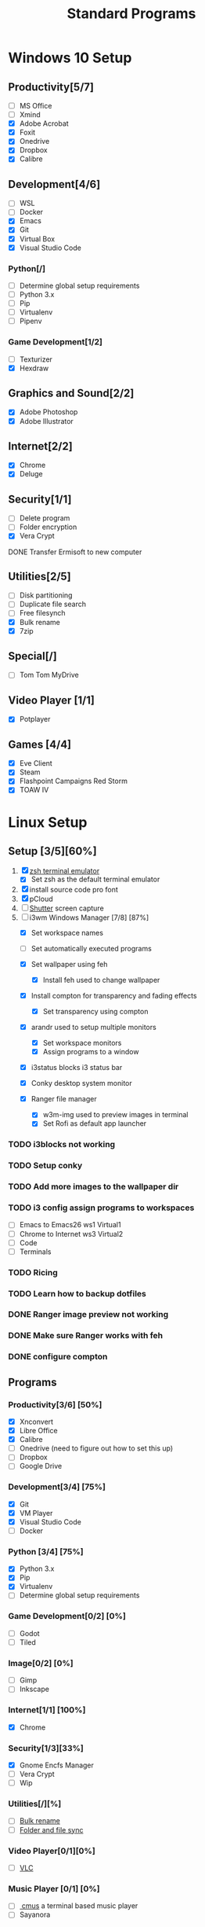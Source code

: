 #+TITLE: Standard Programs
#+STARTUP: Indent

* Windows 10 Setup
** Productivity[5/7]
- [ ] MS Office
- [ ] Xmind
- [X] Adobe Acrobat
- [X] Foxit
- [X] Onedrive
- [X] Dropbox
- [X] Calibre

** Development[4/6]
- [ ] WSL
- [ ] Docker
- [X] Emacs
- [X] Git
- [X] Virtual Box
- [X] Visual Studio Code
*** Python[/]
  - [ ] Determine global setup requirements
  - [ ] Python 3.x
  - [ ] Pip
  - [ ] Virtualenv
  - [ ] Pipenv

*** Game Development[1/2]
- [ ] Texturizer
- [X] Hexdraw

** Graphics and Sound[2/2]
- [X] Adobe Photoshop
- [X] Adobe Illustrator
** Internet[2/2]
- [X] Chrome
- [X] Deluge

** Security[1/1]
- [ ] Delete program
- [ ] Folder encryption
- [X] Vera Crypt
**** DONE Transfer Ermisoft to new computer
CLOSED: [2019-05-19 Sun 06:47]

** Utilities[2/5]
- [ ] Disk partitioning
- [ ] Duplicate file search
- [ ] Free filesynch
- [X] Bulk rename
- [X] 7zip

** Special[/]
- [ ] Tom Tom MyDrive

** Video Player [1/1]
- [X] Potplayer
** Games [4/4]
   * [X] Eve Client
   * [X] Steam
   * [X] Flashpoint Campaigns Red Storm
   * [X] TOAW IV


* Linux Setup
** Setup [3/5][60%]
1. [X] [[https://dev.to/mskian/install-z-shell-oh-my-zsh-on-ubuntu-1804-lts-4cm4][zsh terminal emulator]]
   - [X] Set zsh as the default terminal emulator 
2. [X] install source code pro font
3. [X] pCloud
4. [ ] [[http://ubuntuhandbook.org/index.php/2019/04/install-shutter-ubuntu-19-04/][Shutter]] screen capture
5. [-] i3wm Windows Manager [7/8] [87%]
   - [X] Set workspace names
   - [ ] Set automatically executed programs

   - [X] Set wallpaper using feh
     - [X] Install feh used to change wallpaper

   - [X] Install compton for transparency and fading effects
     - [X] Set transparency using compton

   - [X] arandr used to setup multiple monitors
     - [X] Set workspace monitors
     - [X] Assign programs to a window

   - [X] i3status blocks i3 status bar

   - [X] Conky desktop system monitor
   - [X] Ranger file manager
     - [X] w3m-img used to preview images in terminal
     - [X] Set Rofi as default app launcher

*** TODO i3blocks not working
*** TODO Setup conky
*** TODO Add more images to the wallpaper dir
*** TODO i3 config assign programs to workspaces
- [ ] Emacs to Emacs26 ws1 Virtual1
- [ ] Chrome to Internet ws3 Virtual2
- [ ] Code
- [ ] Terminals
*** TODO Ricing
*** TODO Learn how to backup dotfiles

*** DONE Ranger image preview not working
CLOSED: [2019-05-24 Fri 21:39]
*** DONE Make sure Ranger works with feh
CLOSED: [2019-05-24 Fri 21:39]
*** DONE configure compton
CLOSED: [2019-05-24 Fri 21:34]

** Programs
*** Productivity[3/6] [50%]
- [X] Xnconvert
- [X] Libre Office
- [X] Calibre
- [ ] Onedrive (need to figure out how to set this up)
- [ ] Dropbox
- [ ] Google Drive

*** Development[3/4] [75%]
- [X] Git
- [X] VM Player
- [X] Visual Studio Code
- [ ] Docker

*** Python [3/4] [75%]
- [X] Python 3.x
- [X] Pip
- [X] Virtualenv
- [ ] Determine global setup requirements

*** Game Development[0/2] [0%]
- [ ] Godot
- [ ] Tiled

*** Image[0/2] [0%]
- [ ] Gimp
- [ ] Inkscape

*** Internet[1/1] [100%]
- [X] Chrome

*** Security[1/3][33%]
- [X] Gnome Encfs Manager
- [ ] Vera Crypt
- [ ] Wip

*** Utilities[/][%]
- [ ] [[http://www.webupd8.org/2016/03/quickly-batch-rename-files-in-linux.html ][Bulk rename]]
- [ ] [[https://freefilesync.org/download.php][Folder and file sync]]
 
*** Video Player[0/1][0%]
- [ ] [[https://www.videolan.org/vlc/download-ubuntu.html][VLC]]

*** Music Player [0/1] [0%]
- [ ][[https://www.tecmint.com/install-cmus-music-player-in-linux/][ cmus]] a terminal based music player
- [ ] Sayanora
